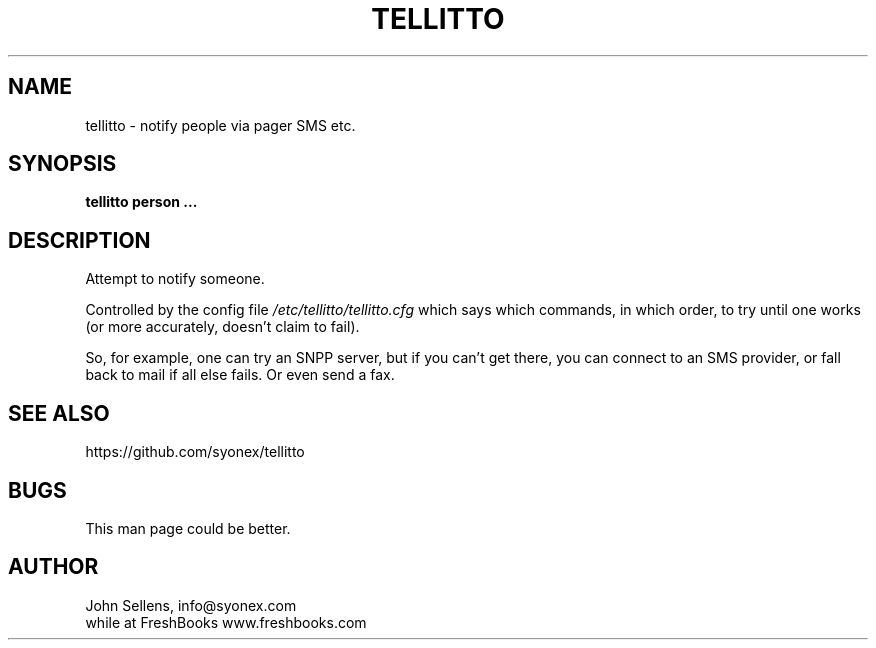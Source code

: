 .TH TELLITTO 8
.SH NAME
tellitto \- notify people via pager SMS etc.
.SH SYNOPSIS
.B tellitto person ...
.SH DESCRIPTION
Attempt to notify someone.
.PP
Controlled by the config file
.I /etc/tellitto/tellitto.cfg
which says which commands, in which order, to try until one works (or
more accurately, doesn't claim to fail).
.PP
So, for example,
one can try an SNPP server, but if you can't get there,
you can connect to an SMS provider, or fall back to mail if
all else fails.
Or even send a fax.
.SH "SEE ALSO"
https://github.com/syonex/tellitto
.SH BUGS
This man page could be better.
.SH AUTHOR
John Sellens, info@syonex.com
.br
while at FreshBooks www.freshbooks.com
